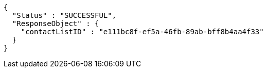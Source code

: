[source,options="nowrap"]
----
{
  "Status" : "SUCCESSFUL",
  "ResponseObject" : {
    "contactListID" : "e111bc8f-ef5a-46fb-89ab-bff8b4aa4f33"
  }
}
----